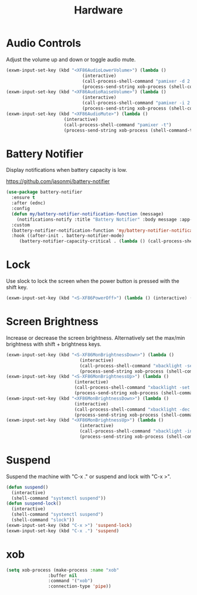 #+TITLE: Hardware
#+PROPERTY: header-args      :tangle "../config-elisp/hardware.el"
* Audio Controls
Adjust the volume up and down or toggle audio mute. 
#+begin_src emacs-lisp
  (exwm-input-set-key (kbd "<XF86AudioLowerVolume>") (lambda ()
						       (interactive)
						       (call-process-shell-command "pamixer -d 2 --allow-boost")
						       (process-send-string xob-process (shell-command-to-string "pamixer --get-volume"))))
  (exwm-input-set-key (kbd "<XF86AudioRaiseVolume>") (lambda ()
						       (interactive)
						       (call-process-shell-command "pamixer -i 2 --allow-boost")
						       (process-send-string xob-process (shell-command-to-string "pamixer --get-volume"))))
  (exwm-input-set-key (kbd "<XF86AudioMute>") (lambda ()
						(interactive)
						(call-process-shell-command "pamixer -t")
						(process-send-string xob-process (shell-command-to-string "pamixer --get-volume"))))
#+end_src
* Battery Notifier
Display notifications when battery capacity is low.

https://github.com/jasonmj/battery-notifier
#+begin_src emacs-lisp
  (use-package battery-notifier
    :ensure t
    :after (ednc)
    :config
    (defun my/battery-notifier-notification-function (message)
      (notifications-notify :title "Battery Notifier" :body message :app-name "Emacs" :actions '("default" "default") :urgency 'critical))
    :custom
    (battery-notifier-notification-function 'my/battery-notifier-notification-function)
    :hook ((after-init . battery-notifier-mode)
	   (battery-notifier-capacity-critical . (lambda () (call-process-shell-command "systemctl suspend")))))
#+end_src

* Lock
Use slock to lock the screen when the power button is pressed with the shift key. 
#+begin_src emacs-lisp
  (exwm-input-set-key (kbd "<S-XF86PowerOff>") (lambda () (interactive) (shell-command "slock")))
#+end_src
* Screen Brightness
Increase or decrease the screen brightness. Alternatively set the max/min brightness with shift + brightness keys. 
#+begin_src emacs-lisp
  (exwm-input-set-key (kbd "<S-XF86MonBrightnessDown>") (lambda ()
							  (interactive)
							  (call-process-shell-command "xbacklight -set 5")
							  (process-send-string xob-process (shell-command-to-string "xbacklight -get"))))
  (exwm-input-set-key (kbd "<S-XF86MonBrightnessUp>") (lambda ()
							(interactive)
							(call-process-shell-command "xbacklight -set 100")
							(process-send-string xob-process (shell-command-to-string "xbacklight -get"))))
  (exwm-input-set-key (kbd "<XF86MonBrightnessDown>") (lambda ()
							(interactive)
							(call-process-shell-command "xbacklight -dec 5")
							(process-send-string xob-process (shell-command-to-string "xbacklight -get"))))
  (exwm-input-set-key (kbd "<XF86MonBrightnessUp>") (lambda ()
						      (interactive)
						      (call-process-shell-command "xbacklight -inc 5")
						      (process-send-string xob-process (shell-command-to-string "xbacklight -get"))))
#+end_src
* Suspend
Suspend the machine with "C-x ." or suspend and lock with "C-x >". 
#+begin_src emacs-lisp
(defun suspend()
  (interactive)
  (shell-command "systemctl suspend"))
(defun suspend-lock()
  (interactive)
  (shell-command "systemctl suspend")
  (shell-command "slock"))
(exwm-input-set-key (kbd "C-x >") 'suspend-lock)
(exwm-input-set-key (kbd "C-x .") 'suspend)
#+end_src
* xob
#+begin_src emacs-lisp
(setq xob-process (make-process :name "xob"
				:buffer nil
				:command '("xob")
				:connection-type 'pipe))
#+end_src
